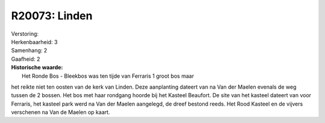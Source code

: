 R20073: Linden
==============

| Verstoring:

| Herkenbaarheid: 3

| Samenhang: 2

| Gaafheid: 2

| **Historische waarde:**
|  Het Ronde Bos - Bleekbos was ten tijde van Ferraris 1 groot bos maar
het reikte niet ten oosten van de kerk van Linden. Deze aanplanting
dateert van na Van der Maelen evenals de weg tussen de 2 bossen. Het bos
met haar rondgang hoorde bij het Kasteel Beaufort. De site van het
kasteel dateert van voor Ferraris, het kasteel park werd na Van der
Maelen aangelegd, de dreef bestond reeds. Het Rood Kasteel en de vijvers
verschenen na Van de Maelen op kaart.



